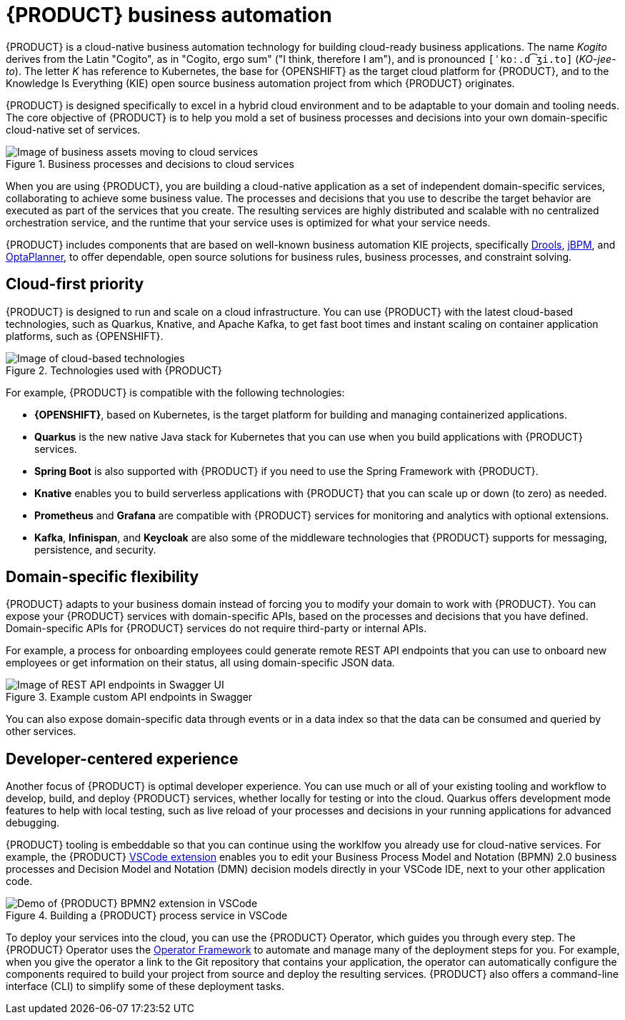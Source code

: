 [id='con-kogito-automation_{context}']
= {PRODUCT} business automation

{PRODUCT} is a cloud-native business automation technology for building cloud-ready business applications.
The name _Kogito_ derives from the Latin "Cogito", as in "Cogito, ergo sum" ("I think, therefore I am"), and is pronounced `[ˈkoː.d͡ʒi.to]` (_KO-jee-to_).
The letter _K_ has reference to Kubernetes, the base for {OPENSHIFT} as the target cloud platform for {PRODUCT}, and to the Knowledge Is Everything (KIE) open source business automation project from which {PRODUCT} originates.

{PRODUCT} is designed specifically to excel in a hybrid cloud environment and to be adaptable to your domain and tooling needs.
The core objective of {PRODUCT} is to help you mold a set of business processes and decisions into your own domain-specific cloud-native set of services.

.Business processes and decisions to cloud services
image::kogito/creating-running/kogito-assets-to-cloud.png[Image of business assets moving to cloud services]

When you are using {PRODUCT}, you are building a cloud-native application as a set of independent domain-specific services, collaborating to achieve some business value.
The processes and decisions that you use to describe the target behavior are executed as part of the services that you create.
The resulting services are highly distributed and scalable with no centralized orchestration service, and the runtime that your service uses is optimized for what your service needs.

// @comment: Excluding for simplicity for now (Stetson, 18 Feb 2020)
//If you need long-lived processes, you can persist the runtime state externally in a data grid such as Infinispan.
//Each {PRODUCT} service also produces events that can be consumed by other services.

//For example, if you use Apache Kafka, events can be aggregated and indexed in a data index service, offering advanced query capabilities through GraphQL.

{PRODUCT} includes components that are based on well-known business automation KIE projects, specifically https://drools.org[Drools], https://jbpm.org[jBPM], and https://optaplanner.org[OptaPlanner], to offer dependable, open source solutions for business rules, business processes, and constraint solving.

== Cloud-first priority

{PRODUCT} is designed to run and scale on a cloud infrastructure.
You can use {PRODUCT} with the latest cloud-based technologies, such as Quarkus, Knative, and Apache Kafka, to get fast boot times and instant scaling on container application platforms, such as {OPENSHIFT}.

.Technologies used with {PRODUCT}
image::kogito/creating-running/kogito-related-technolgies.png[Image of cloud-based technologies]

For example, {PRODUCT} is compatible with the following technologies:

* *{OPENSHIFT}*, based on Kubernetes, is the target platform for building and managing containerized applications.
* *Quarkus* is the new native Java stack for Kubernetes that you can use when you build applications with {PRODUCT} services.
* *Spring Boot* is also supported with {PRODUCT} if you need to use the Spring Framework with {PRODUCT}.
* *Knative* enables you to build serverless applications with {PRODUCT} that you can scale up or down (to zero) as needed.
* *Prometheus* and *Grafana* are compatible with {PRODUCT} services for monitoring and analytics with optional extensions.
* *Kafka*, *Infinispan*, and *Keycloak* are also some of the middleware technologies that {PRODUCT} supports for messaging, persistence, and security.
// This block will be displayed for everything execpt enterprise






== Domain-specific flexibility

{PRODUCT} adapts to your business domain instead of forcing you to modify your domain to work with {PRODUCT}.
You can expose your {PRODUCT} services with domain-specific APIs, based on the processes and decisions that you have defined.
Domain-specific APIs for {PRODUCT} services do not require third-party or internal APIs.

For example, a process for onboarding employees could generate remote REST API endpoints that you can use to onboard new employees or get information on their status, all using domain-specific JSON data.

.Example custom API endpoints in Swagger
image::kogito/creating-running/kogito-domain-api-endpoints-example.png[Image of REST API endpoints in Swagger UI]

You can also expose domain-specific data through events or in a data index so that the data can be consumed and queried by other services.

== Developer-centered experience

Another focus of {PRODUCT} is optimal developer experience.
You can use much or all of your existing tooling and workflow to develop, build, and deploy {PRODUCT} services, whether locally for testing or into the cloud.
Quarkus offers development mode features to help with local testing, such as live reload of your processes and decisions in your running applications for advanced debugging.

{PRODUCT} tooling is embeddable so that you can continue using the worklfow you already use for cloud-native services.
For example, the {PRODUCT} https://github.com/kiegroup/kogito-tooling/releases[VSCode extension] enables you to edit your Business Process Model and Notation (BPMN) 2.0 business processes and Decision Model and Notation (DMN) decision models directly in your VSCode IDE, next to your other application code.

.Building a {PRODUCT} process service in VSCode
image::kogito/creating-running/kogito-run-quarkus-devmode-demo.gif[Demo of {PRODUCT} BPMN2 extension in VSCode]

To deploy your services into the cloud, you can use the {PRODUCT} Operator, which guides you through every step.
The {PRODUCT} Operator uses the https://github.com/operator-framework[Operator Framework] to automate and manage many of the deployment steps for you.
For example, when you give the operator a link to the Git repository that contains your application, the operator can automatically configure the components required to build your project from source and deploy the resulting services.
{PRODUCT} also offers a command-line interface (CLI) to simplify some of these deployment tasks.
